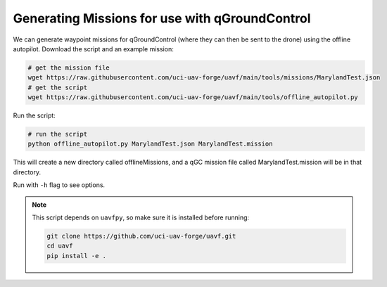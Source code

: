 ***********************************************
Generating Missions for use with qGroundControl
***********************************************

We can generate waypoint missions for qGroundControl (where they can then be sent to the drone) using the offline autopilot. Download the script and an example mission: 

.. code-block:: bash

    # get the mission file
    wget https://raw.githubusercontent.com/uci-uav-forge/uavf/main/tools/missions/MarylandTest.json
    # get the script
    wget https://raw.githubusercontent.com/uci-uav-forge/uavf/main/tools/offline_autopilot.py

Run the script:

.. code-block:: bash

    # run the script
    python offline_autopilot.py MarylandTest.json MarylandTest.mission

This will create a new directory called offlineMissions, and a qGC mission file called MarylandTest.mission will be in that directory.


Run with ``-h`` flag to see options.

.. note::

    This script depends on ``uavfpy``, so make sure it is installed before running:

    .. code-block:: bash

        git clone https://github.com/uci-uav-forge/uavf.git
        cd uavf
        pip install -e .